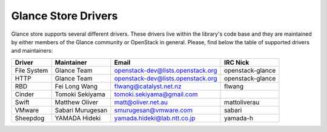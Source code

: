 
Glance Store Drivers
====================

Glance store supports several different drivers. These drivers live
within the library's code base and they are maintained by either
members of the Glance community or OpenStack in general. Please, find
below the table of supported drivers and maintainers:

+-------------------+---------------------+------------------------------------+------------------+
| Driver            |     Maintainer      |        Email                       |     IRC Nick     |
+===================+=====================+====================================+==================+
| File System       |     Glance Team     |  openstack-dev@lists.openstack.org | openstack-glance |
+-------------------+---------------------+------------------------------------+------------------+
| HTTP              |     Glance Team     |  openstack-dev@lists.openstack.org | openstack-glance |
+-------------------+---------------------+------------------------------------+------------------+
| RBD               |    Fei Long Wang    |  flwang@catalyst.net.nz            |   flwang         |
+-------------------+---------------------+------------------------------------+------------------+
| Cinder            |  Tomoki Sekiyama    |  tomoki.sekiyama@gmail.com         |                  |
+-------------------+---------------------+------------------------------------+------------------+
| Swift             |  Matthew Oliver     |  matt@oliver.net.au                |   mattoliverau   |
+-------------------+---------------------+------------------------------------+------------------+
| VMware            |  Sabari Murugesan   |  smurugesan@vmware.com             |   sabari         |
+-------------------+---------------------+------------------------------------+------------------+
| Sheepdog          |  YAMADA Hideki      |  yamada.hideki@lab.ntt.co.jp       |   yamada-h       |
+-------------------+---------------------+------------------------------------+------------------+
